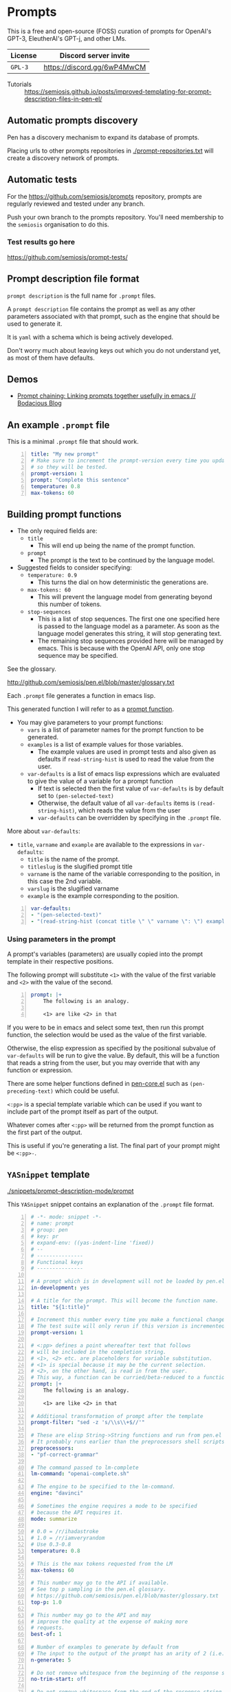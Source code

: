 * Prompts
This is a free and open-source (FOSS) curation
of prompts for OpenAI's GPT-3, EleutherAI's
GPT-j, and other LMs.

| License | Discord server invite       |
|---------+-----------------------------|
| =GPL-3= | https://discord.gg/6wP4MwCM |

+ Tutorials :: https://semiosis.github.io/posts/improved-templating-for-prompt-description-files-in-pen-el/

** Automatic prompts discovery
Pen has a discovery mechanism to expand its database of prompts.

Placing urls to other prompts repositories in [[./prompt-repositories.txt]] will
create a discovery network of prompts.

** Automatic tests
For the https://github.com/semiosis/prompts repository, prompts are regularly
reviewed and tested under any branch.

Push your own branch to the prompts repository. You'll need membership to the
=semiosis= organisation to do this.

*** Test results go here
https://github.com/semiosis/prompt-tests/

** Prompt description file format
=prompt description= is the full name for =.prompt= files.

A =prompt description= file contains the prompt as well as any other parameters
associated with that prompt, such as the engine that should be used to generate it.

It is =yaml= with a schema which is being
actively developed.

Don't worry much about leaving keys out which
you do not understand yet, as most of them
have defaults.

** Demos
- [[https://mullikine.github.io/posts/using-emacs-prompt-functions-inside-other-prompt-functions/][Prompt chaining: Linking prompts together usefully in emacs // Bodacious Blog]]

** An example =.prompt= file
This is a minimal =.prompt= file that should work.

#+BEGIN_SRC yaml -n :async :results verbatim code
  title: "My new prompt"
  # Make sure to increment the prompt-version every time you update
  # so they will be tested.
  prompt-version: 1
  prompt: "Complete this sentence"
  temperature: 0.8
  max-tokens: 60
#+END_SRC

** Building prompt functions
+ The only required fields are:
  - =title=
    - This will end up being the name of the prompt function.
  - =prompt=
    - The prompt is the text to be continued by the language model.

+ Suggested fields to consider specifying:
  - =temperature: 0.9=
    - This turns the dial on how deterministic the generations are.
  - =max-tokens: 60=
    - This will prevent the language model from generating beyond this number of tokens.
  - =stop-sequences=
    - This is a list of stop sequences. The first one one specified here is passed to the language model
      as a parameter. As soon as the language model generates this string, it will stop generating text.
    - The remaining stop sequences provided
      here will be managed by emacs. This is
      because with the OpenAI API, only one stop
      sequence may be specified.

See the glossary.

http://github.com/semiosis/pen.el/blob/master/glossary.txt

Each =.prompt= file generates a function in emacs lisp.

This generated function I will refer to as a _prompt function_.

+ You may give parameters to your prompt functions:
  - =vars= is a list of parameter names for the prompt function to be generated.
  - =examples= is a list of example values for those variables.
    - The example values are used in prompt tests and also given as defaults if =read-string-hist= is used to read the value from the user.
  - =var-defaults= is a list of emacs lisp expressions which are evaluated to give the value of a variable for a prompt function
    - If text is selected then the first value of =var-defaults= is by default set to =(pen-selected-text)=
    - Otherwise, the default value of all =var-defaults= items is =(read-string-hist)=, which reads the value from the user
    - =var-defaults= can be overridden by specifying in the =.prompt= file.

More about =var-defaults=:

+ =title=, =varname= and =example= are available to the expressions in =var-defaults=:
  - =title= is the name of the prompt.
  - =titleslug= is the slugified prompt title
  - =varname= is the name of the variable corresponding to the position, in this case the 2nd variable.
  - =varslug= is the slugified varname
  - =example= is the example corresponding to the position.

#+BEGIN_SRC yaml -n :async :results verbatim code
  var-defaults:
  - "(pen-selected-text)"
  - "(read-string-hist (concat title \" \" varname \": \") example)"
#+END_SRC

*** Using parameters in the prompt
A prompt's variables (parameters) are usually
copied into the prompt template in their
respective positions.

The following prompt will substitute =<1>=
with the value of the first variable and =<2>=
with the value of the second.

#+BEGIN_SRC yaml -n :async :results verbatim code
  prompt: |+
      The following is an analogy.

      <1> are like <2> in that
#+END_SRC

If you were to be in emacs and select some
text, then run this prompt function, the
selection would be used as the value of the
first variable.

Otherwise, the elisp expression as specified
by the positional subvalue of =var-defaults=
will be run to give the value. By default,
this will be a function that reads a string
from the user, but you may override that with any function or expression.

There are some helper functions defined in [[http://github.com/semiosis/pen.el/blob/master/src/pen-core.el][pen-core.el]]
such as =(pen-preceding-text)= which could be useful.

=<:pp>= is a special template variable which
can be used if you want to include part of the
prompt itself as part of the output.

Whatever comes after =<:pp>= will be returned
from the prompt function as the first part of
the output.

This is useful if you're generating a list.
The final part of your prompt might be
=<:pp>-=.

** =YASnippet= template

[[./snippets/prompt-description-mode/prompt]]

This =YASnippet= snippet contains an explanation of the =.prompt= file format.

#+BEGIN_SRC yaml -n :async :results verbatim code
  # -*- mode: snippet -*-
  # name: prompt
  # group: pen
  # key: pr
  # expand-env: ((yas-indent-line 'fixed))
  # --
  # ---------------
  # Functional keys
  # ---------------

  # A prompt which is in development will not be loaded by pen.el
  in-development: yes

  # A title for the prompt. This will become the function name.
  title: "${1:title}"

  # Increment this number every time you make a functional change.
  # The test suite will only rerun if this version is incremented.
  prompt-version: 1

  # <:pp> defines a point whereafter text that follows
  # will be included in the completion string.
  # <1>, <2> etc. are placeholders for variable substitution.
  # <1> is special because it may be the current selection.
  # <2>, on the other hand, is read in from the user.
  # This way, a function can be curried/beta-reduced to a function of 1 argument.
  prompt: |+
      The following is an analogy.

      <1> are like <2> in that

  # Additional transformation of prompt after the template
  prompt-filter: "sed -z 's/\\s\\+$//'"

  # These are elisp String->String functions and run from pen.el
  # It probably runs earlier than the preprocessors shell scripts
  preprocessors:
  - "pf-correct-grammar"

  # The command passed to lm-complete
  lm-command: "openai-complete.sh"

  # The engine to be specified to the lm-command.
  engine: "davinci"

  # Sometimes the engine requires a mode to be specified
  # because the API requires it.
  mode: summarize

  # 0.0 = /r/ihadastroke
  # 1.0 = /r/iamveryrandom
  # Use 0.3-0.8
  temperature: 0.8

  # This is the max tokens requested from the LM
  max-tokens: 60

  # This number may go to the API if available.
  # See top p sampling in the pen.el glossary.
  # https://github.com/semiosis/pen.el/blob/master/glossary.txt
  top-p: 1.0

  # This number may go to the API and may
  # improve the quality at the expense of making more
  # requests.
  best-of: 1

  # Number of examples to generate by default from
  # The input to the output of the prompt has an arity of 2 (i.e. conversion)
  n-generate: 5

  # Do not remove whitespace from the beginning of the response string
  no-trim-start: off

  # Do not remove whitespace from the end of the response string
  no-trim-end: off

  # Currently the OpenAI API can only accept one stop-sequence.
  # So only the first one will be used by the API,
  # but the completer script can make use the others.
  stop-sequences:
  - "\n"
  - "\n\n"
  - "##"

  # Stop-patterns are like stop-sequences but they are regexes
  stop-patterns:
  - "^Input:"

  # Cache the function by default when running the prompt function
  cache: on

  # Names for the variables of the prompt function.
  # The first variable may be captured by selection, rather than manually entered.
  vars:
  - "former"
  - "latter"

  # These are expressions run from within Pen to give the value for the variable
  var-defaults:
  - "(detect-language)"
  - "(pen-preceding-text)"

  # Examples of typical values for the variables
  examples:
  - "boysenberries"
  - "strawberries"

  # A preprocessor may be run on the variable inputs before entering the prompt
  preprocessors:
  - "sed 's/^/- /"
  - "cat"

  # Prompt function aliases
  aliases:
  - "asktutor"

  # This is run on the completion results.
  # It may be used to format the results
  # before usage/insertion by emacs.
  postprocessor: "sed 's/- //' | uniqnosort"

  # The number of times the prompt is run when tested
  n-test-runs: 5

  # This is a script which may optionally be run on the prompt
  # to prettify its output
  prettifier: pen-pretty-paragraph

  # Run it n times and combine the output. Default: 1
  # This does not result in a list. It's usually a
  # concatenation, but may use a different collation
  # function for combining results.
  n-collate: 1

  # The number of completions to ask from the LM/API
  n-completions: 10

  # This for combining prompts with n-collate:
  # It might be, for example, summarize, or uniqnosort.
  pen-collation-postprocessor: "uniqnosort"

  # Replace selected text. Yes if this is intended to be a text-replacement function.
  filter: no

  # Completion indicates that this prompt can be used as a company-mode completion function.
  # When using this it is advisable to keep the default var-defaults unless you know what you're doing.
  completion: on

  # Insertion indicates that this prompt should be inserted by default, rather than a buffer opening
  insertion: on

  # The repeater is is appended to a previous template for conversation mode
  # When a prompt is not run with conversation mode but has a repeater, it is still appended
  # The {} is replaced with the LAST argument to the prompt function
  repeater: |
    Input: {}
    Output:

  # --------
  # Doc keys
  # --------

  # A TODO list.
  todo:
  - Finish this prompt.

  # A list of design patterns used.
  # This may be a url or the name of a pattern.
  design-patterns:
  - multiplex
  - "https://generative.ink/posts/methods-of-prompt-programming/"

  # Possible other names for this prompt.
  future-titles:
  - Get code snippet
  - Get snippet

  # Aims for developing this prompt.
  aims:
  - More abstractive rewording

  # Function documentation.
  doc: "Given ... ${1:title}"

  # For documentation that falls outside of todo, aims, doc, etc.
  notes:
  - "rlprompt is used here outside of pen.el"

  # A list of problems with the prompt.
  issues:
  - "Struggles with the latter columns."

  # A list of paths to previous prompts
  past-versions:
  - deprecated/pick-up-line.prompt

  # A URL to related websites, documents or tools
  # For example,
  # - A website that provided the inspiration for or idea behind the prompt
  # - A web service that provides a similar function
  external-related:
  - "https://paraphrasing-tool.com/"

  # A list of related prompts
  related-prompts:
  - annotate-with-commentary.prompt
#+END_SRC

*** A note about functions and expressions in =.prompt=
If the value matches =^(pf|pen)-.*= then it is interpreted as an elisp function/macro.

If the value matches =^\(.*\)$= then it is interpreted as an elisp expression.

Otherwise, it is interpreted as a bash pipeline expression.

This affects how the following keys are interpreted:
- =prettifier=
- =prompt-filter=
- =preprocessors=
- =var-defaults=
- =pen-collation-postprocessor=

** Default values
If you leave out these keys, the defaults will be used.

#+BEGIN_SRC yaml -n :async :results verbatim code
  lm-command: "openai-complete.sh"
  stop-sequences:
  - "\n"
  stop-patterns:
  - "^Input:"
  # Other options if using openai-complete.sh:
  # - curie
  engine: "davinci"
  best-of: 1
  cache: false
  # For 2 variables while selecting text, this is default
  # Otherwise, var-defaults is nil
  var-defaults:
  - "(pen-selected-text)"
  # title, varname and example are available variables for this expression
  # title is the name of the prompt
  # varname is the name of the variable corresponding to the position, in this case the 2nd variable
  # example is the 
  - "(read-string-hist (concat title \" \" varname \": \") example)"
  completion: off
  # n-collate is functionally equivalent to n-completions
  # but is the number of requests made. 1 by default.
  n-collate: 1
  # Generate 5 completions at a time serverside by default
  n-completions: 5
  n-test-runs: 5
  no-trim-start: off
  no-trim-end: off
  # These are nil if not specified
  vars:
  examples:
  var-defaults:
  aliases:
  prettifier:
#+END_SRC

*** =YASnippet= keys currently in development

#+BEGIN_SRC yaml -n :async :results verbatim code
  # ------------------------------------
  # Non-functional (in-development) keys
  # ------------------------------------

  # Enable running conversation. This is suitable for prompts that are chatbots or REPLs.
  conversation-mode: no

  # This is the readline prompt that is given to rlwrap for conversation mode
  rlprompt: nlsh <1>

  # Output to test against. Possibly using similarity.
  test-output: "both are types of berry"

  # This compares the output of the external script to the output of the LM
  similarity-test: "compare <1> <2>"

  # Prefer the external command if it's available.
  prefer-external: on

  # This is an optional external command which may be used to perform the same task as your prompt.
  # This could be used in future to train the prompt.
  # The external command must take all variables as arguments (no stdin).
  # echo would simply result in the prompt function returning all the arguments as given.
  external: "echo"

  # This script returns a 0-1 decimal value representing the quality of the generated output.
  # The input is 2 arguments each containing output
  # The output is a decimal number from 0 to 1
  quality-script: "my-quality-checker-for-this-prompt.sh"

  # This script can be used to validate the output.
  # If the output is accurate, the validation script returns exit code 1.
  # The input is 2 arguments each containing output
  validation-script: "my-validator-for-this-prompt.sh"

  # This is the name of an external database-driven pretext generator.
  # It would typically summarize and fact extract from history.
  # It then passes the pretext to the new prompt.
  conversation-pretext-generator: "human-conversation"

  # Not available yet: openai api completions.create --help
  frequency-penalty: 0.5

  # Not available yet: openai api completions.create --help
  # If I make presence-penalty 0 then it will get very terse
  presence-penalty: 0.0

  # sp +/"repetition_penalty" "$MYGIT/arrmansa/Basic-UI-for-GPT-J-6B-with-low-vram/GPT-J-6B-Low-Vram-UI.py"
  repetition-penalty: 

  # sp +/"top_k" "$MYGIT/arrmansa/Basic-UI-for-GPT-J-6B-with-low-vram/GPT-J-6B-Low-Vram-UI.py"
  top-k:
#+END_SRC

** Tooling
If you are looking for a tool which can load
and make use of these =.prompt= files
directly, you may use =pen.el=, a package of
emacs that was used to generate them.

https://github.com/semiosis/pen.el

** Notes
- Trailing whitespace is always removed from the prompt before it is sent to the LM.